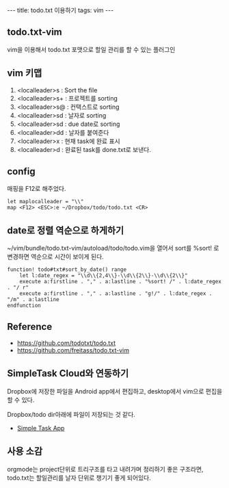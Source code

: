 #+HTML: ---
#+HTML: title: todo.txt 이용하기
#+HTML: tags: vim
#+HTML: ---

** todo.txt-vim

vim을 이용해서 todo.txt 포맷으로 할일 관리를 할 수 있는 플러그인

** vim 키맵
1. <localleader>s : Sort the file
1. <localleader>s+ : 프로젝트를 sorting
1. <localleader>s@ : 컨택스트로 sorting
1. <localleader>sd : 날자로 sorting
1. <localleader>sd : due date로 sorting
1. <localleader>dd : 날자를 붙여준다
1. <localleader>x : 현재 task에 완료 표시
1. <localleader>d : 완료된 task를 done.txt로 보낸다.

** config
매핑을 F12로 해주었다.
#+BEGIN_SRC vimrc
let maplocalleader = "\\"
map <F12> <ESC>:e ~/Dropbox/todo/todo.txt <CR>
#+END_SRC

** date로 정렬 역순으로 하게하기

~/vim/bundle/todo.txt-vim/autoload/todo/todo.vim을 열어서
sort를 %sort! 로 변경하면 역순으로 시간이 보이게 된다.
#+BEGIN_SRC vim
function! todo#txt#sort_by_date() range
    let l:date_regex = "\\d\\{2,4\\}-\\d\\{2\\}-\\d\\{2\\}"
    execute a:firstline . "," . a:lastline . "%sort! /" . l:date_regex . "/ r"
    execute a:firstline . "," . a:lastline . "g!/" . l:date_regex . "/m" . a:lastline
endfunction
#+END_SRC

** Reference
- https://github.com/todotxt/todo.txt
- https://github.com/freitass/todo.txt-vim

** SimpleTask Cloud와 연동하기
Dropbox에 저장한 파일을 Android app에서 편집하고, desktop에서 vim으로 편집을 할 수 있다.

Dropbox/todo dir아래에 파일이 저장되는 것 같다.

- [[https://play.google.com/store/apps/details?id=nl.mpcjanssen.simpletask&hl=ko][Simple Task App]]

** 사용 소감
orgmode는 project단위로 트리구조를 타고 내려가며 정리하기 좋은 구조라면, todo.txt는 할일관리를 날자 단위로 챙기기 좋게 되어있다.
